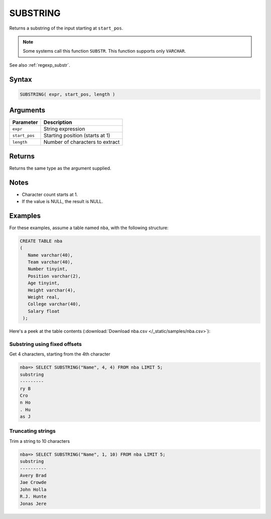.. _substring:

**************************
SUBSTRING
**************************

Returns a substring of the input starting at ``start_pos``.

.. note:: 
   Some systems call this function ``SUBSTR``.
   This function supports only ``VARCHAR``.

See also :ref:`regexp_substr`.

Syntax
==========

.. code-block:: postgres

   SUBSTRING( expr, start_pos, length )

Arguments
============

.. list-table:: 
   :widths: auto
   :header-rows: 1
   
   * - Parameter
     - Description
   * - ``expr``
     - String expression
   * - ``start_pos``
     - Starting position (starts at 1)
   * - ``length``
     - Number of characters to extract

Returns
============

Returns the same type as the argument supplied.

Notes
=======

* Character count starts at 1.

* If the value is NULL, the result is NULL.

Examples
===========

For these examples, assume a table named ``nba``, with the following structure:

.. code-block:: postgres
   
   CREATE TABLE nba
   (
      Name varchar(40),
      Team varchar(40),
      Number tinyint,
      Position varchar(2),
      Age tinyint,
      Height varchar(4),
      Weight real,
      College varchar(40),
      Salary float
    );


Here's a peek at the table contents (:download:`Download nba.csv </_static/samples/nba.csv>`):

.. csv-table:: nba.csv
   :file: nba-t10.csv
   :widths: auto
   :header-rows: 1

Substring using fixed offsets
-------------------------------

Get 4 characters, starting from the 4th character

.. code-block:: psql

   nba=> SELECT SUBSTRING("Name", 4, 4) FROM nba LIMIT 5;
   substring
   ---------
   ry B     
   Cro      
   n Ho     
   . Hu     
   as J     

Truncating strings
--------------------

Trim a string to 10 characters

.. code-block:: psql

   nba=> SELECT SUBSTRING("Name", 1, 10) FROM nba LIMIT 5;
   substring 
   ----------
   Avery Brad
   Jae Crowde
   John Holla
   R.J. Hunte
   Jonas Jere

